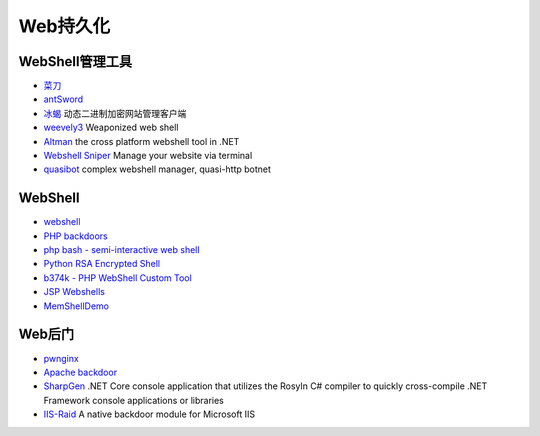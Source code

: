 Web持久化
========================================

WebShell管理工具
----------------------------------------
- `菜刀 <https://github.com/Chora10/Cknife>`_
- `antSword <https://github.com/antoor/antSword>`_
- `冰蝎 <https://github.com/rebeyond/Behinder>`_ 动态二进制加密网站管理客户端
- `weevely3 <https://github.com/epinna/weevely3>`_ Weaponized web shell
- `Altman <https://github.com/keepwn/Altman>`_ the cross platform webshell tool in .NET
- `Webshell Sniper <https://github.com/WangYihang/Webshell-Sniper>`_ Manage your website via terminal
- `quasibot <https://github.com/Smaash/quasibot>`_ complex webshell manager, quasi-http botnet

WebShell
----------------------------------------
- `webshell <https://github.com/tennc/webshell>`_
- `PHP backdoors <https://github.com/bartblaze/PHP-backdoors>`_
- `php bash - semi-interactive web shell <https://github.com/Arrexel/phpbash>`_
- `Python RSA Encrypted Shell <https://github.com/Eitenne/TopHat.git>`_
- `b374k - PHP WebShell Custom Tool <https://github.com/b374k/b374k>`_
- `JSP Webshells <https://github.com/threedr3am/JSP-Webshells>`_
- `MemShellDemo <https://github.com/jweny/MemShellDemo>`_

Web后门
----------------------------------------
- `pwnginx <https://github.com/t57root/pwnginx>`_
- `Apache backdoor <https://github.com/WangYihang/Apache-HTTP-Server-Module-Backdoor>`_
- `SharpGen <https://github.com/cobbr/SharpGen>`_  .NET Core console application that utilizes the Rosyln C# compiler to quickly cross-compile .NET Framework console applications or libraries
- `IIS-Raid <https://github.com/0x09AL/IIS-Raid>`_ A native backdoor module for Microsoft IIS
